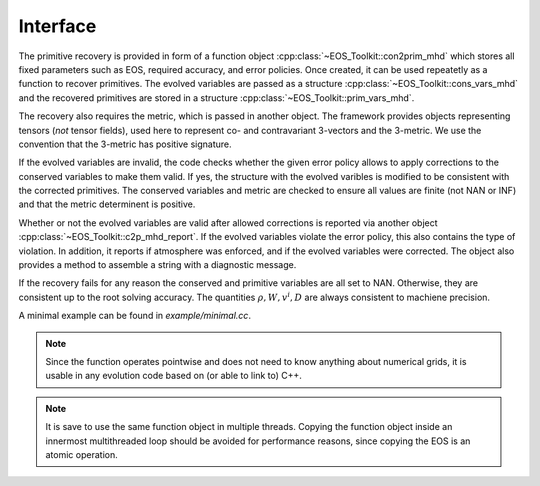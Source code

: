 .. _c2p_imhd_interface:

Interface
---------


The primitive recovery is provided in form of a function object
:cpp:class:`~EOS_Toolkit::con2prim_mhd`
which stores all fixed parameters such as EOS, required accuracy, and 
error policies. Once created, it can be used repeatetly as a function 
to recover primitives. The evolved variables are passed as a 
structure :cpp:class:`~EOS_Toolkit::cons_vars_mhd` and the 
recovered primitives are stored in a structure 
:cpp:class:`~EOS_Toolkit::prim_vars_mhd`. 


The recovery also 
requires the metric, which is passed in another object. The framework
provides objects representing tensors (*not* tensor fields),
used here to represent co- and contravariant 3-vectors and the 
3-metric. We use the convention that the 3-metric has positive
signature.


If the evolved variables are 
invalid, the code checks whether the given error policy allows to apply 
corrections to the conserved variables to make them valid. If yes, the 
structure with the evolved varibles is modified to be consistent with 
the corrected primitives. 
The conserved variables and metric are checked to ensure all values
are finite (not NAN or INF) and that the metric determinent is 
positive. 

Whether or not the evolved variables are valid after allowed corrections 
is reported via another object 
:cpp:class:`~EOS_Toolkit::c2p_mhd_report`. 
If the evolved variables violate the error policy, this also contains
the type of violation. In addition, it reports if atmosphere
was enforced, and if the evolved variables were corrected.
The object also provides a method to assemble a string with a 
diagnostic message.


If the recovery fails for any reason the conserved and primitive 
variables are all set to NAN. Otherwise, they are consistent
up to the root solving accuracy. The quantities :math:`\rho,W, v^i, D`
are always consistent to machiene precision.

A minimal example can be found in `example/minimal.cc`.


.. note::

   Since the function operates pointwise and does not need to know 
   anything about numerical grids, it is usable in any evolution code 
   based on (or able to link to) C++.

.. note::

   It is save to use the same function object in multiple threads. 
   Copying the function object inside an innermost multithreaded loop 
   should be avoided for performance reasons, since copying the EOS is 
   an atomic operation.
